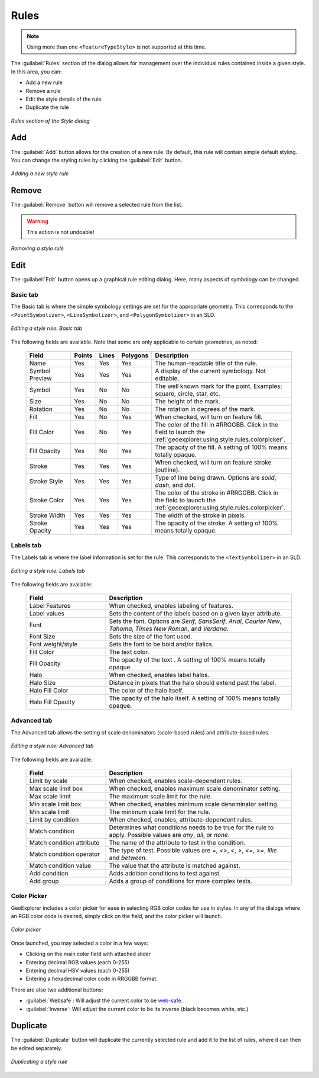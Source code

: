 .. _geoexplorer.using.style.rules:Rules=====.. note:: Using more than one ``<FeatureTypeStyle>`` is not supported at this time.The :guilabel:`Rules` section of the dialog allows for management over the individual rules contained inside a given style.  In this area, you can:* Add a new rule* Remove a rule* Edit the style details of the rule* Duplicate the rule.. figure:: images/style_dialog_rules.png   :align: center   *Rules section of the Style dialog*Add---The :guilabel:`Add` button allows for the creation of a new rule.  By default, this rule will contain simple default styling.  You can change the styling rules by clicking the :guilabel:`Edit` button... figure:: images/style_rules_add.png   :align: center   *Adding a new style rule*Remove------The :guilabel:`Remove` button will remove a selected rule from the list.  .. warning:: This action is not undoable!.. figure:: images/style_rules_remove.png   :align: center   *Removing a style rule*Edit----The :guilabel:`Edit` button opens up a graphical rule editing dialog.  Here, many aspects of symbology can be changed.Basic tab~~~~~~~~~The Basic tab is where the simple symbology settings are set for the appropriate geometry.  This corresponds to the ``<PointSymbolizer>``, ``<LineSymbolizer>``, and ``<PolygonSymbolizer>`` in an SLD... figure:: images/style_edit_basic.png   :align: center   *Editing a style rule: Basic tab*The following fields are available.  Note that some are only applicable to certain geometries, as noted:  .. list-table::     :header-rows: 1     :widths: 30 5 5 5 55     * - Field       - Points       - Lines       - Polygons       - Description       * - Name       - Yes       - Yes       - Yes       - The human-readable title of the rule.     * - Symbol Preview       - Yes       - Yes       - Yes       - A display of the current symbology.  Not editable.     * - Symbol       - Yes       - No       - No       - The well known mark for the point.  Examples: square, circle, star, etc.     * - Size       - Yes       - No       - No       - The height of the mark.     * - Rotation       - Yes       - No       - No       - The rotation in degrees of the mark.     * - Fill       - Yes        - No       - Yes       - When checked, will turn on feature fill.     * - Fill Color       - Yes       - No       - Yes       - The color of the fill in #RRGGBB.  Click in the field to launch the :ref:`geoexplorer.using.style.rules.colorpicker`.     * - Fill Opacity        - Yes       - No       - Yes       - The opacity of the fill.  A setting of 100% means totally opaque.     * - Stroke       - Yes       - Yes       - Yes       - When checked, will turn on feature stroke (outline).     * - Stroke Style       - Yes       - Yes       - Yes       - Type of line being drawn.  Options are *solid*, *dash*, and *dot*.     * - Stroke Color       - Yes       - Yes       - Yes       - The color of the stroke in #RRGGBB.  Click in the field to launch the :ref:`geoexplorer.using.style.rules.colorpicker`.     * - Stroke Width       - Yes       - Yes       - Yes       - The width of the stroke in pixels.     * - Stroke Opacity       - Yes       - Yes       - Yes       - The opacity of the stroke.  A setting of 100% means totally opaque.Labels tab~~~~~~~~~~The Labels tab is where the label information is set for the rule.  This corresponds to the ``<TextSymbolizer>`` in an SLD... figure:: images/style_edit_labels.png   :align: center   *Editing a style rule: Labels tab*The following fields are available:  .. list-table::     :header-rows: 1     :widths: 30 70     * - Field        - Description     * - Label Features       - When checked, enables labeling of features.     * - Label values       - Sets the content of the labels based on a given layer attribute.     * - Font       - Sets the font.  Options are *Serif*, *SansSerif*, *Arial*, *Courier New*, *Tahoma*, *Times New Roman*, and *Verdana*.     * - Font Size       - Sets the size of the font used.     * - Font weight/style       - Sets the font to be bold and/or italics.     * - Fill Color       - The text color.     * - Fill Opacity       - The opacity of the text .  A setting of 100% means totally opaque.     * - Halo       - When checked, enables label halos.     * - Halo Size       - Distance in pixels that the halo should extend past the label.     * - Halo Fill Color       - The color of the halo itself.     * - Halo Fill Opacity       - The opacity of the halo itself.  A setting of 100% means totally opaque.Advanced tab~~~~~~~~~~~~The Advanced tab allows the setting of scale denominators (scale-based rules) and attribute-based rules... figure:: images/style_edit_advanced.png   :align: center   *Editing a style rule: Advanced tab*The following fields are available:  .. list-table::     :header-rows: 1     :widths: 30 70     * - Field        - Description     * - Limit by scale       - When checked, enables scale-dependent rules.     * - Max scale limit box       - When checked, enables maximum scale denominator setting.     * - Max scale limit       - The maximum scale limit for the rule.     * - Min scale limit box       - When checked, enables minimum scale denominator setting.     * - Min scale limit       - The minimum scale limit for the rule.     * - Limit by condition       - When checked, enables, attribute-dependent rules.     * - Match condition       - Determines what conditions needs to be true for the rule to apply.  Possible values are *any*, *all*, or *none*.      * - Match condition attribute       - The name of the attribute to test in the condition.     * - Match condition operator       - The type of test.  Possible values are *=*, *<>*, *<*, *>*, *<=*, *>=*, *like* and *between*.     * - Match condition value       - The value that the attribute is matched against.     * - Add condition       - Adds addition conditions to test against.     * - Add group       - Adds a group of conditions for more complex tests... _geoexplorer.using.style.rules.colorpicker:Color Picker~~~~~~~~~~~~GeoExplorer includes a color picker for ease in selecting RGB color codes for use in styles.  In any of the dialogs where an RGB color code is desired, simply click on the field, and the color picker will launch... figure:: images/style_color_picker.png   :align: center   *Color picker*Once launched, you may selected a color in a few ways:* Clicking on the main color field with attached slider* Entering decimal RGB values (each 0-255)* Entering decimal HSV values (each 0-255)* Entering a hexadecimal color code in RRGGBB format.There are also two additional buttons:* :guilabel:`Websafe`: Will adjust the current color to be `web-safe <http://en.wikipedia.org/wiki/Web_colors#Web-safe_colors>`_.* :guilabel:`Inverse`: Will adjust the current color to be its inverse (black becomes white, etc.)Duplicate---------The :guilabel:`Duplicate` button will duplicate the currently selected rule and add it to the list of rules, where it can then be edited separately... figure:: images/style_rules_duplicate.png   :align: center   *Duplicating a style rule*
